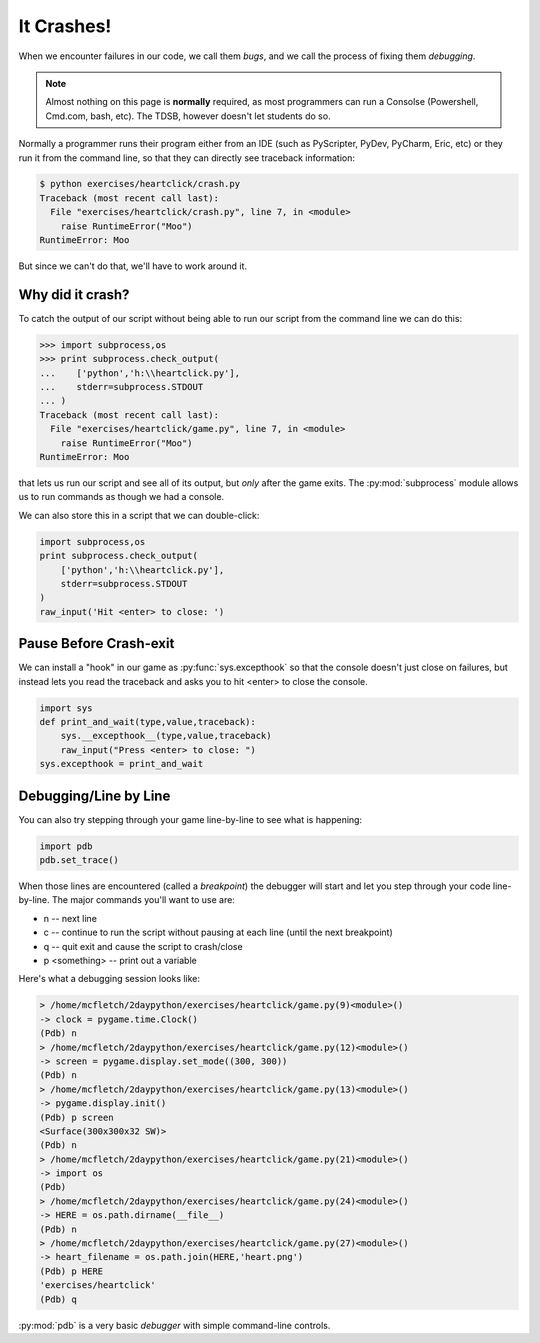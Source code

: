 It Crashes!
===========

When we encounter failures in our code, we call them `bugs`, and 
we call the process of fixing them `debugging`.

.. note::

    Almost nothing on this page is **normally** required, as most 
    programmers can run a Consolse (Powershell, Cmd.com, bash, etc).
    The TDSB, however doesn't let students do so.

Normally a programmer runs their program either from an IDE (such as 
PyScripter, PyDev, PyCharm, Eric, etc) or they run it from the 
command line, so that they can directly see traceback information:

.. code-block:: bash

    $ python exercises/heartclick/crash.py 
    Traceback (most recent call last):
      File "exercises/heartclick/crash.py", line 7, in <module>
        raise RuntimeError("Moo")
    RuntimeError: Moo

But since we can't do that, we'll have to work around it.

Why did it crash?
-----------------

To catch the output of our script without being able to run our script from the 
command line we can do this:

.. code-block:: python

    >>> import subprocess,os
    >>> print subprocess.check_output(
    ...    ['python','h:\\heartclick.py'],
    ...    stderr=subprocess.STDOUT
    ... )
    Traceback (most recent call last):
      File "exercises/heartclick/game.py", line 7, in <module>
        raise RuntimeError("Moo")
    RuntimeError: Moo

that lets us run our script and see all of its output, but *only* after the 
game exits. The :py:mod:`subprocess` module allows us to run commands as though we 
had a console.

We can also store this in a script that we can double-click:

.. code-block:: python

    import subprocess,os
    print subprocess.check_output(
        ['python','h:\\heartclick.py'],
        stderr=subprocess.STDOUT
    )
    raw_input('Hit <enter> to close: ')

    
Pause Before Crash-exit
-----------------------

We can install a "hook" in our game as :py:func:`sys.excepthook` 
so that the console doesn't just close on failures, but instead lets you read
the traceback and asks you to hit <enter> to close the console.

.. code-block:: python

    import sys
    def print_and_wait(type,value,traceback):
        sys.__excepthook__(type,value,traceback)
        raw_input("Press <enter> to close: ")
    sys.excepthook = print_and_wait

Debugging/Line by Line
----------------------
    
You can also try stepping through your game line-by-line to see what
is happening:

.. code-block:: python

    import pdb
    pdb.set_trace()

When those lines are encountered (called a `breakpoint`) the debugger
will start and let you step through your code line-by-line. The major
commands you'll want to use are:

* n -- next line
* c -- continue to run the script without pausing at each line (until the next breakpoint)
* q -- quit exit and cause the script to crash/close
* p <something> -- print out a variable

Here's what a debugging session looks like:

.. code-block:: python

    > /home/mcfletch/2daypython/exercises/heartclick/game.py(9)<module>()
    -> clock = pygame.time.Clock()
    (Pdb) n
    > /home/mcfletch/2daypython/exercises/heartclick/game.py(12)<module>()
    -> screen = pygame.display.set_mode((300, 300))
    (Pdb) n
    > /home/mcfletch/2daypython/exercises/heartclick/game.py(13)<module>()
    -> pygame.display.init()
    (Pdb) p screen
    <Surface(300x300x32 SW)>
    (Pdb) n
    > /home/mcfletch/2daypython/exercises/heartclick/game.py(21)<module>()
    -> import os
    (Pdb) 
    > /home/mcfletch/2daypython/exercises/heartclick/game.py(24)<module>()
    -> HERE = os.path.dirname(__file__)
    (Pdb) n
    > /home/mcfletch/2daypython/exercises/heartclick/game.py(27)<module>()
    -> heart_filename = os.path.join(HERE,'heart.png')
    (Pdb) p HERE
    'exercises/heartclick'
    (Pdb) q

:py:mod:`pdb` is a very basic `debugger` with simple command-line controls.

